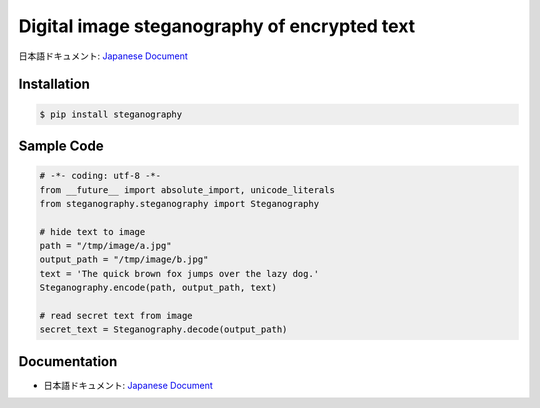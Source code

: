 Digital image steganography of encrypted text
========================================================================


日本語ドキュメント: `Japanese Document`_


Installation
-----------------

.. code-block:: bash

    $ pip install steganography

Sample Code
-----------------

.. code-block:: python

    # -*- coding: utf-8 -*-
    from __future__ import absolute_import, unicode_literals
    from steganography.steganography import Steganography

    # hide text to image
    path = "/tmp/image/a.jpg"
    output_path = "/tmp/image/b.jpg"
    text = 'The quick brown fox jumps over the lazy dog.'
    Steganography.encode(path, output_path, text)

    # read secret text from image
    secret_text = Steganography.decode(output_path)

Documentation
-----------------

- 日本語ドキュメント: `Japanese Document`_

.. _`Japanese Document`: http://qiita.com/haminiku/items/bcf4bac82bd1ca62c746
